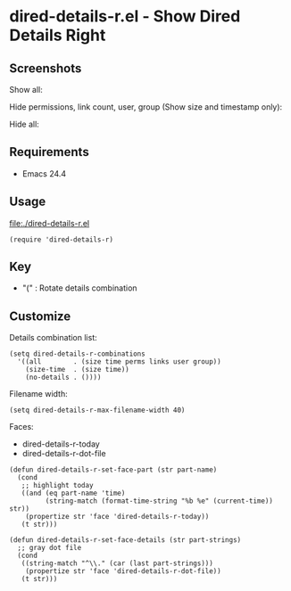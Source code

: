 * dired-details-r.el - Show Dired Details Right
** Screenshots

Show all:


[[file:./dired-details-r-1.png]]

Hide permissions, link count, user, group (Show size and timestamp only):

[[file:./dired-details-r-2.png]]

Hide all:

[[file:./dired-details-r-3.png]]

** Requirements
- Emacs 24.4

** Usage
[[file:./dired-details-r.el]]

#+BEGIN_SRC elisp
(require 'dired-details-r)
#+END_SRC

** Key

- "(" : Rotate details combination

** Customize

Details combination list:

#+BEGIN_SRC elisp
(setq dired-details-r-combinations
  '((all        . (size time perms links user group))
    (size-time  . (size time))
    (no-details . ())))
#+END_SRC

Filename width:

#+BEGIN_SRC elisp
(setq dired-details-r-max-filename-width 40)
#+END_SRC

Faces:
- dired-details-r-today
- dired-details-r-dot-file

#+BEGIN_SRC elisp
(defun dired-details-r-set-face-part (str part-name)
  (cond
   ;; highlight today
   ((and (eq part-name 'time)
         (string-match (format-time-string "%b %e" (current-time)) str))
    (propertize str 'face 'dired-details-r-today))
   (t str)))

(defun dired-details-r-set-face-details (str part-strings)
  ;; gray dot file
  (cond
   ((string-match "^\\." (car (last part-strings)))
    (propertize str 'face 'dired-details-r-dot-file))
   (t str)))
#+END_SRC
